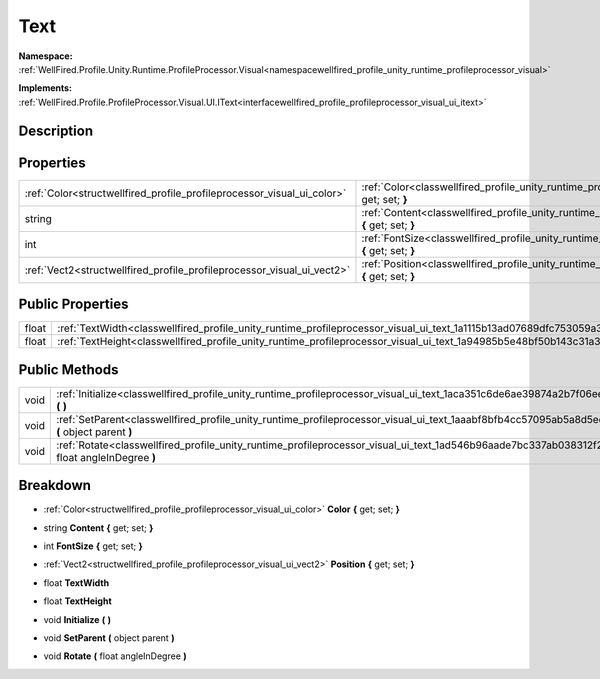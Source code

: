 .. _classwellfired_profile_unity_runtime_profileprocessor_visual_ui_text:

Text
=====

**Namespace:** :ref:`WellFired.Profile.Unity.Runtime.ProfileProcessor.Visual<namespacewellfired_profile_unity_runtime_profileprocessor_visual>`

**Implements:** :ref:`WellFired.Profile.ProfileProcessor.Visual.UI.IText<interfacewellfired_profile_profileprocessor_visual_ui_itext>`


Description
------------



Properties
-----------

+-------------------------------------------------------------------------+-------------------------------------------------------------------------------------------------------------------------------------------------+
|:ref:`Color<structwellfired_profile_profileprocessor_visual_ui_color>`   |:ref:`Color<classwellfired_profile_unity_runtime_profileprocessor_visual_ui_text_1a26963b7762a34711753b4131cdfd468b>` **{** get; set; **}**      |
+-------------------------------------------------------------------------+-------------------------------------------------------------------------------------------------------------------------------------------------+
|string                                                                   |:ref:`Content<classwellfired_profile_unity_runtime_profileprocessor_visual_ui_text_1aaf00ce8b193b931da9602ba83435708f>` **{** get; set; **}**    |
+-------------------------------------------------------------------------+-------------------------------------------------------------------------------------------------------------------------------------------------+
|int                                                                      |:ref:`FontSize<classwellfired_profile_unity_runtime_profileprocessor_visual_ui_text_1aee97544fb73b8a17dd53b94bf3f77d84>` **{** get; set; **}**   |
+-------------------------------------------------------------------------+-------------------------------------------------------------------------------------------------------------------------------------------------+
|:ref:`Vect2<structwellfired_profile_profileprocessor_visual_ui_vect2>`   |:ref:`Position<classwellfired_profile_unity_runtime_profileprocessor_visual_ui_text_1a9b941cc6585eadc908bdd103d179541b>` **{** get; set; **}**   |
+-------------------------------------------------------------------------+-------------------------------------------------------------------------------------------------------------------------------------------------+

Public Properties
------------------

+-------------+------------------------------------------------------------------------------------------------------------------------------+
|float        |:ref:`TextWidth<classwellfired_profile_unity_runtime_profileprocessor_visual_ui_text_1a1115b13ad07689dfc753059a35a382c2>`     |
+-------------+------------------------------------------------------------------------------------------------------------------------------+
|float        |:ref:`TextHeight<classwellfired_profile_unity_runtime_profileprocessor_visual_ui_text_1a94985b5e48bf50b143c31a3ad92ecbac>`    |
+-------------+------------------------------------------------------------------------------------------------------------------------------+

Public Methods
---------------

+-------------+---------------------------------------------------------------------------------------------------------------------------------------------------------+
|void         |:ref:`Initialize<classwellfired_profile_unity_runtime_profileprocessor_visual_ui_text_1aca351c6de6ae39874a2b7f06ee7fb5d2>` **(**  **)**                  |
+-------------+---------------------------------------------------------------------------------------------------------------------------------------------------------+
|void         |:ref:`SetParent<classwellfired_profile_unity_runtime_profileprocessor_visual_ui_text_1aaabf8bfb4cc57095ab5a8d5edd811e6b>` **(** object parent **)**      |
+-------------+---------------------------------------------------------------------------------------------------------------------------------------------------------+
|void         |:ref:`Rotate<classwellfired_profile_unity_runtime_profileprocessor_visual_ui_text_1ad546b96aade7bc337ab038312f243066>` **(** float angleInDegree **)**   |
+-------------+---------------------------------------------------------------------------------------------------------------------------------------------------------+

Breakdown
----------

.. _classwellfired_profile_unity_runtime_profileprocessor_visual_ui_text_1a26963b7762a34711753b4131cdfd468b:

- :ref:`Color<structwellfired_profile_profileprocessor_visual_ui_color>` **Color** **{** get; set; **}**

.. _classwellfired_profile_unity_runtime_profileprocessor_visual_ui_text_1aaf00ce8b193b931da9602ba83435708f:

- string **Content** **{** get; set; **}**

.. _classwellfired_profile_unity_runtime_profileprocessor_visual_ui_text_1aee97544fb73b8a17dd53b94bf3f77d84:

- int **FontSize** **{** get; set; **}**

.. _classwellfired_profile_unity_runtime_profileprocessor_visual_ui_text_1a9b941cc6585eadc908bdd103d179541b:

- :ref:`Vect2<structwellfired_profile_profileprocessor_visual_ui_vect2>` **Position** **{** get; set; **}**

.. _classwellfired_profile_unity_runtime_profileprocessor_visual_ui_text_1a1115b13ad07689dfc753059a35a382c2:

- float **TextWidth** 

.. _classwellfired_profile_unity_runtime_profileprocessor_visual_ui_text_1a94985b5e48bf50b143c31a3ad92ecbac:

- float **TextHeight** 

.. _classwellfired_profile_unity_runtime_profileprocessor_visual_ui_text_1aca351c6de6ae39874a2b7f06ee7fb5d2:

- void **Initialize** **(**  **)**

.. _classwellfired_profile_unity_runtime_profileprocessor_visual_ui_text_1aaabf8bfb4cc57095ab5a8d5edd811e6b:

- void **SetParent** **(** object parent **)**

.. _classwellfired_profile_unity_runtime_profileprocessor_visual_ui_text_1ad546b96aade7bc337ab038312f243066:

- void **Rotate** **(** float angleInDegree **)**

